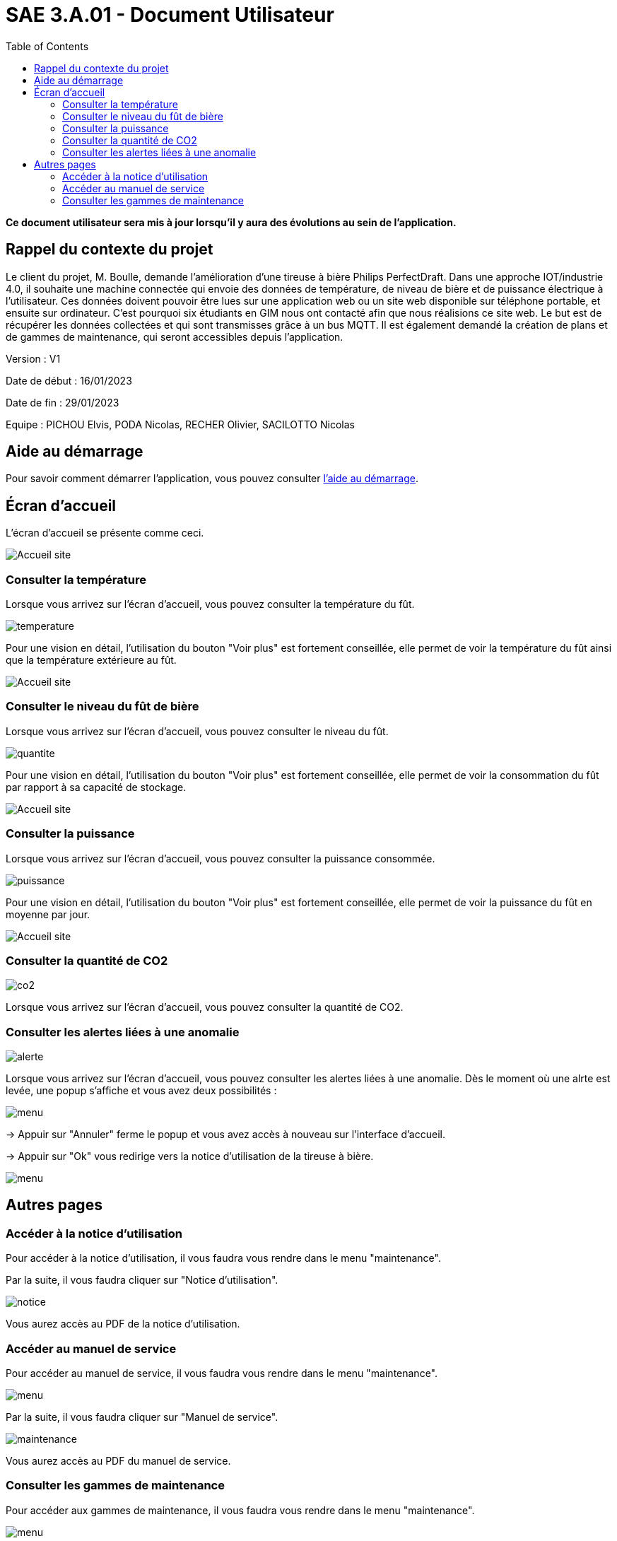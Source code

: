 = SAE 3.A.01 - Document Utilisateur
:toc:

:toc:

*Ce document utilisateur sera mis à jour lorsqu'il y aura des évolutions au sein de l'application.*

== Rappel du contexte du projet

Le client du projet, M. Boulle, demande l’amélioration d’une tireuse à bière Philips PerfectDraft. Dans une approche IOT/industrie 4.0, il souhaite une machine connectée qui envoie des données de température, de niveau de bière et de puissance électrique à l’utilisateur. Ces données doivent pouvoir être lues sur une application web ou un site web disponible sur téléphone portable, et ensuite sur ordinateur. C'est pourquoi six étudiants en GIM nous ont contacté afin que nous réalisions ce site web. Le but est de récupérer les données collectées et qui sont transmisses grâce à un bus MQTT. Il est également demandé la création de plans et de gammes de maintenance, qui seront accessibles depuis l’application.

Version : V1

Date de début : 16/01/2023

Date de fin : 29/01/2023

Equipe : PICHOU Elvis, PODA Nicolas, RECHER Olivier, SACILOTTO Nicolas

== Aide au démarrage

Pour savoir comment démarrer l'application, vous pouvez consulter https://github.com/nicolaspoda/SAE-ALT-S3-Dev-22-23-STDS-3B-Equipe-6/blob/main/rendu_final/ALIRE_aide_au_demarrage.md[l'aide au démarrage].

== Écran d'accueil

L'écran d'accueil se présente comme ceci.

image::https://github.com/nicolaspoda/SAE-ALT-S3-Dev-22-23-STDS-3B-Equipe-6/blob/main/Images/accueil.png[Accueil site]


=== Consulter la température

Lorsque vous arrivez sur l'écran d'accueil, vous pouvez consulter la température du fût.

image::https://github.com/nicolaspoda/SAE-ALT-S3-Dev-22-23-STDS-3B-Equipe-6/blob/main/Images/temp.png[temperature]

Pour une vision en détail, l'utilisation du bouton "Voir plus" est fortement conseillée, elle permet de voir la température du fût ainsi que la température extérieure au fût.

image::https://github.com/nicolaspoda/SAE-ALT-S3-Dev-22-23-STDS-3B-Equipe-6/blob/main/Images/tempPlus.png[Accueil site]

=== Consulter le niveau du fût de bière

Lorsque vous arrivez sur l'écran d'accueil, vous pouvez consulter le niveau du fût.

image::https://github.com/nicolaspoda/SAE-ALT-S3-Dev-22-23-STDS-3B-Equipe-6/blob/main/Images/niveau.png[quantite]

Pour une vision en détail, l'utilisation du bouton "Voir plus" est fortement conseillée, elle permet de voir la consommation du fût par rapport à sa capacité de stockage.

image::https://github.com/nicolaspoda/SAE-ALT-S3-Dev-22-23-STDS-3B-Equipe-6/blob/main/Images/niveauPlus.png[Accueil site]


=== Consulter la puissance

Lorsque vous arrivez sur l'écran d'accueil, vous pouvez consulter la puissance consommée.

image::https://github.com/nicolaspoda/SAE-ALT-S3-Dev-22-23-STDS-3B-Equipe-6/blob/main/Images/puissance.png[puissance]

Pour une vision en détail, l'utilisation du bouton "Voir plus" est fortement conseillée, elle permet de voir la puissance du fût en moyenne par jour.

image::https://github.com/nicolaspoda/SAE-ALT-S3-Dev-22-23-STDS-3B-Equipe-6/blob/main/Images/puissancePlus.png[Accueil site]

=== Consulter la quantité de CO2

image::https://github.com/nicolaspoda/SAE-ALT-S3-Dev-22-23-STDS-3B-Equipe-6/blob/main/Images/CO2.png[co2]

Lorsque vous arrivez sur l'écran d'accueil, vous pouvez consulter la quantité de CO2.

=== Consulter les alertes liées à une anomalie

image::https://github.com/nicolaspoda/SAE-ALT-S3-Dev-22-23-STDS-3B-Equipe-6/blob/main/Images/alerte.png[alerte]


Lorsque vous arrivez sur l'écran d'accueil, vous pouvez consulter les alertes liées à une anomalie.
Dès le moment où une alrte est levée, une popup s'affiche et vous avez deux possibilités : 


image::https://github.com/nicolaspoda/SAE-ALT-S3-Dev-22-23-STDS-3B-Equipe-6/blob/main/Images/popup.png[menu]


-> Appuir sur "Annuler" ferme le popup et vous avez accès à nouveau sur l'interface d'accueil. 


-> Appuir sur "Ok" vous redirige vers la notice d'utilisation de la tireuse à bière.


image::https://github.com/nicolaspoda/SAE-ALT-S3-Dev-22-23-STDS-3B-Equipe-6/blob/main/Images/notice.png[menu]


== Autres pages

=== Accéder à la notice d'utilisation

Pour accéder à la notice d'utilisation, il vous faudra vous rendre dans le menu "maintenance".

Par la suite, il vous faudra cliquer sur "Notice d'utilisation".

image::https://github.com/nicolaspoda/SAE-ALT-S3-Dev-22-23-STDS-3B-Equipe-6/blob/main/Images/notice_util.png[notice]

Vous aurez accès au PDF de la notice d'utilisation.

=== Accéder au manuel de service

Pour accéder au manuel de service, il vous faudra vous rendre dans le menu "maintenance".

image::https://github.com/nicolaspoda/SAE-ALT-S3-Dev-22-23-STDS-3B-Equipe-6/blob/main/Images/menu_maintenance.png[menu]

Par la suite, il vous faudra cliquer sur "Manuel de service".

image::https://github.com/nicolaspoda/SAE-ALT-S3-Dev-22-23-STDS-3B-Equipe-6/blob/main/Images/manuel_service.png[maintenance]

Vous aurez accès au PDF du manuel de service.

=== Consulter les gammes de maintenance

Pour accéder aux gammes de maintenance, il vous faudra vous rendre dans le menu "maintenance".

image::https://github.com/nicolaspoda/SAE-ALT-S3-Dev-22-23-STDS-3B-Equipe-6/blob/main/Images/menu_maintenance.png[menu]

En fonction des gammes de maintenance que vous souhaitez consulter, il vous faudra choisir "Maintenance préventive" ou "Maintenance curative".

Si vous choisissez "Maintenance préventive", vous arriverez sur cette page :

image::https://github.com/nicolaspoda/SAE-ALT-S3-Dev-22-23-STDS-3B-Equipe-6/blob/main/Images/Maintenance_preventive.png[preventive]

Si vous choisissez "Maintenance curative", vous arriverez sur cette page :

image::https://github.com/nicolaspoda/SAE-ALT-S3-Dev-22-23-STDS-3B-Equipe-6/blob/main/Images/Maintenance_curative.png[curative]

Il ne vous reste plus qu'à choisir la gamme de maintenance que vous souhaitez consulter.





